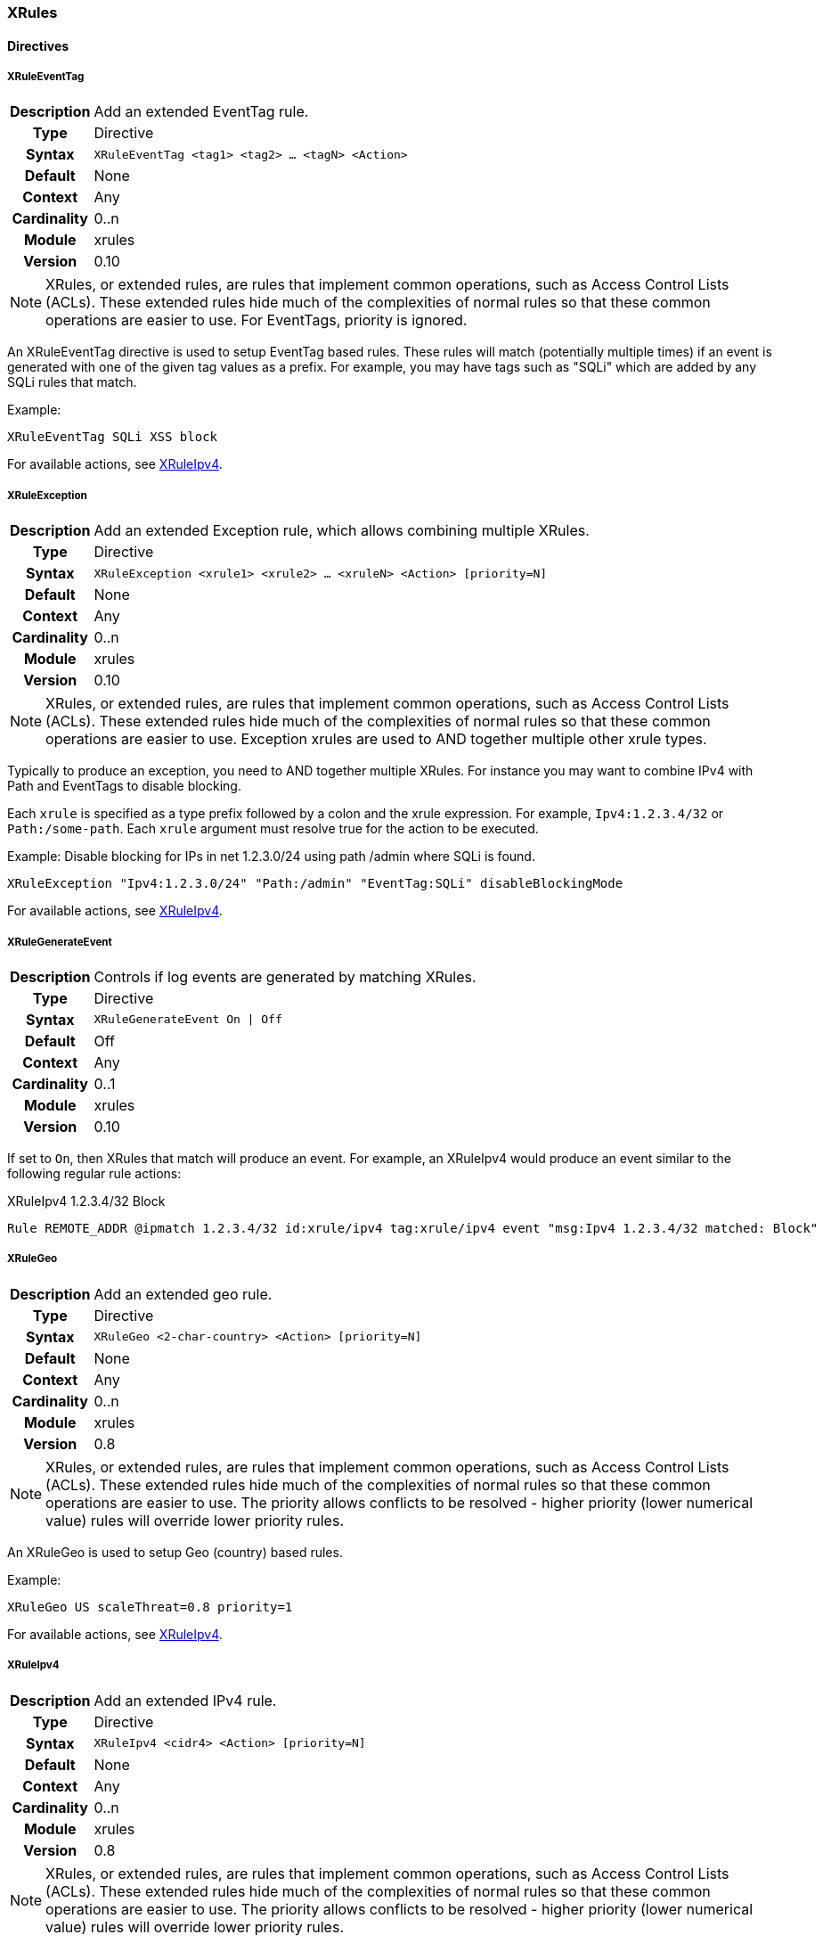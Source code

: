 [[module.xrules]]
=== XRules

==== Directives

[[directive.XRuleEventTag]]
===== XRuleEventTag
[cols=">h,<9"]
|===============================================================================
|Description|Add an extended EventTag rule.
|		Type|Directive
|     Syntax|`XRuleEventTag <tag1> <tag2> ... <tagN> <Action>`
|    Default|None
|    Context|Any
|Cardinality|0..n
|     Module|xrules
|    Version|0.10
|===============================================================================

NOTE: XRules, or extended rules, are rules that implement common operations, such as Access Control Lists (ACLs). These extended rules hide much of the complexities of normal rules so that these common operations are easier to use. For EventTags, priority is ignored.

An XRuleEventTag directive is used to setup EventTag based rules. These rules will match (potentially multiple times) if an event is generated with one of the given tag values as a prefix.  For example, you may have tags such as "SQLi" which are added by any SQLi rules that match.

.Example:
----
XRuleEventTag SQLi XSS block
----

For available actions, see <<directive.XRuleIpv4,XRuleIpv4>>.

[[directive.XRuleException]]
===== XRuleException
[cols=">h,<9"]
|===============================================================================
|Description|Add an extended Exception rule, which allows combining multiple XRules.
|		Type|Directive
|     Syntax|`XRuleException <xrule1> <xrule2> ... <xruleN> <Action> [priority=N]`
|    Default|None
|    Context|Any
|Cardinality|0..n
|     Module|xrules
|    Version|0.10
|===============================================================================

NOTE: XRules, or extended rules, are rules that implement common operations, such as Access Control Lists (ACLs). These extended rules hide much of the complexities of normal rules so that these common operations are easier to use. Exception xrules are used to AND together multiple other xrule types.

Typically to produce an exception, you need to AND together multiple XRules. For instance you may want to combine IPv4 with Path and EventTags to disable blocking.

Each `xrule` is specified as a type prefix followed by a colon and the xrule expression. For example, `Ipv4:1.2.3.4/32` or `Path:/some-path`. Each `xrule` argument must resolve true for the action to be executed.

.Example: Disable blocking for IPs in net 1.2.3.0/24 using path /admin where SQLi is found.
----
XRuleException "Ipv4:1.2.3.0/24" "Path:/admin" "EventTag:SQLi" disableBlockingMode
----

For available actions, see <<directive.XRuleIpv4,XRuleIpv4>>.

[[directive.XRuleGenerateEvent]]
===== XRuleGenerateEvent
[cols=">h,<9"]
|===============================================================================
|Description|Controls if log events are generated by matching XRules.
|		Type|Directive
|     Syntax|`XRuleGenerateEvent On \| Off`
|    Default|Off
|    Context|Any
|Cardinality|0..1
|     Module|xrules
|    Version|0.10
|===============================================================================

If set to `On`, then XRules that match will produce an event. For example, an XRuleIpv4 would produce an event similar to the following regular rule actions:

.XRuleIpv4 1.2.3.4/32 Block
----
Rule REMOTE_ADDR @ipmatch 1.2.3.4/32 id:xrule/ipv4 tag:xrule/ipv4 event "msg:Ipv4 1.2.3.4/32 matched: Block"
----

[[directive.XRuleGeo]]
===== XRuleGeo
[cols=">h,<9"]
|===============================================================================
|Description|Add an extended geo rule.
|		Type|Directive
|     Syntax|`XRuleGeo <2-char-country> <Action> [priority=N]`
|    Default|None
|    Context|Any
|Cardinality|0..n
|     Module|xrules
|    Version|0.8
|===============================================================================

NOTE: XRules, or extended rules, are rules that implement common operations, such as Access Control Lists (ACLs). These extended rules hide much of the complexities of normal rules so that these common operations are easier to use. The priority allows conflicts to be resolved - higher priority (lower numerical value) rules will override lower priority rules.

An XRuleGeo is used to setup Geo (country) based rules.

.Example:
----
XRuleGeo US scaleThreat=0.8 priority=1
----

For available actions, see <<directive.XRuleIpv4,XRuleIpv4>>.

[[directive.XRuleIpv4]]
===== XRuleIpv4
[cols=">h,<9"]
|===============================================================================
|Description|Add an extended IPv4 rule.
|		Type|Directive
|     Syntax|`XRuleIpv4 <cidr4> <Action> [priority=N]`
|    Default|None
|    Context|Any
|Cardinality|0..n
|     Module|xrules
|    Version|0.8
|===============================================================================

NOTE: XRules, or extended rules, are rules that implement common operations, such as Access Control Lists (ACLs). These extended rules hide much of the complexities of normal rules so that these common operations are easier to use. The priority allows conflicts to be resolved - higher priority (lower numerical value) rules will override lower priority rules.

An XRuleIpv4 is used to setup IPv4 based rules.

Example:
----
XRuleIpv4 192.168.0.0/16 block priority=1
----

Available Actions::
  * *priority=N* - Set rule priority.
  * *block* - Block the transaction.
  * *allow* - Allow the transaction.
  * *enableBlockingMode* - Enable blocking mode for this transaction.
  * *disableBlockingMode* - Disable blocking mode for this transaction
  * *scaleThreat=X* - Scale threat calculation (update *XRULES:SCALE_THREAT*) by floating point multiplier, X, for this transaction.
  * *enableRequestHeaderInspection* - Enable request header inspection for this transaction.
  * *disableRequestHeaderInspection* - Disable request header inspection for this transaction.
  * *enableRequestURIInspection* - Enable request URI inspection for this transaction.
  * *disableRequestURIInspection* - Disable request URI inspection for this transaction.
  * *enableRequestParamInspection* - Enable request parameter inspection for this transaction.
  * *disableRequestParamInspection* - Disable request parameter inspection for this transaction.
  * *enableRequestBodyInspection* - Enable request body inspection for this transaction.
  * *disableRequestBodyInspection* - Disable request body inspection for this transaction.
  * *enableResponseHeaderInspection* - Enable response header inspection for this transaction.
  * *disableResponseHeaderInspection* - Disable response header inspection for this transaction.
  * *enableResponseBodyInspection* - Enable response body inspection for this transaction.
  * *disableResponseBodyInspection* - Disable response body inspection for this transaction.

[[directive.XRuleIpv6]]
===== XRuleIpv6
[cols=">h,<9"]
|===============================================================================
|Description|Add an extended IPv6 rule.
|		Type|Directive
|     Syntax|`XRuleIpv6 <cidr6> <Action> [priority=N]`
|    Default|None
|    Context|Any
|Cardinality|0..n
|     Module|xrules
|    Version|0.8
|===============================================================================

NOTE: XRules, or extended rules, are rules that implement common operations, such as Access Control Lists (ACLs). These extended rules hide much of the complexities of normal rules so that these common operations are easier to use. The priority allows conflicts to be resolved - higher priority (lower numerical value) rules will override lower priority rules.

An XRuleIpv6 is used to setup IPv6 based rules.

Example:
----
XRuleIpv6 ::1/128 block priority=1
----

For available actions, see <<directive.XRuleIpv4,XRuleIpv4>>.

[[directive.XRulePath]]
===== XRulePath
[cols=">h,<9"]
|===============================================================================
|Description|Add an extended path rule.
|		Type|Directive
|     Syntax|`XRulePath <path> <Action> [priority=N]`
|    Default|None
|    Context|Any
|Cardinality|0..n
|     Module|xrules
|    Version|0.8
|===============================================================================

NOTE: XRules, or extended rules, are rules that implement common operations, such as Access Control Lists (ACLs). These extended rules hide much of the complexities of normal rules so that these common operations are easier to use. The priority allows conflicts to be resolved - higher priority (lower numerical value) rules will override lower priority rules.

An XRulePath is used to setup URI path based rules.

Example:
----
XRulePath /admin scaleThreat=1.5 enableBlockingMode priority=1
----

For available actions, see <<directive.XRuleIpv4,XRuleIpv4>>.

[[directive.XRuleRequestContentType]]
===== XRuleRequestContentType
[cols=">h,<9"]
|===============================================================================
|Description|Add an extended request content type rule.
|		Type|Directive
|     Syntax|`XRuleRequestContentType <mime-type> <Action> [priority=N]`
|    Default|None
|    Context|Any
|Cardinality|0..n
|     Module|xrules
|    Version|0.8
|===============================================================================

NOTE: XRules, or extended rules, are rules that implement common operations, such as Access Control Lists (ACLs). These extended rules hide much of the complexities of normal rules so that these common operations are easier to use. The priority allows conflicts to be resolved - higher priority (lower numerical value) rules will override lower priority rules.

An XRuleRequestContentType is used to setup request contetnt type based rules.

Example:
----
XRuleRequestContentType application/x-www-form-urlencoded enableRequestBodyInspection
----

For available actions, see <<directive.XRuleIpv4,XRuleIpv4>>.

[[directive.XRuleResponseContentType]]
===== XRuleResponseContentType
[cols=">h,<9"]
|===============================================================================
|Description|Add an extended IPv6 rule.
|		Type|Directive
|     Syntax|`XRuleResponseContentType <mime-type> <Action> [priority=N]`
|    Default|None
|    Context|Any
|Cardinality|0..n
|     Module|xrules
|    Version|0.8
|===============================================================================

NOTE: XRules, or extended rules, are rules that implement common operations, such as Access Control Lists (ACLs). These extended rules hide much of the complexities of normal rules so that these common operations are easier to use. The priority allows conflicts to be resolved - higher priority (lower numerical value) rules will override lower priority rules.

An XRuleResponseContentType is used to setup response content type based rules.

Example:
----
XRuleResponseContentType image/png disableResponseBodyInspection
----

For available actions, see <<directive.XRuleIpv4,XRuleIpv4>>.

[[directive.XRuleTime]]
===== XRuleTime
[cols=">h,<9"]
|===============================================================================
|Description|Add an extended time rule.
|		Type|Directive
|     Syntax|`XRuleTime <time-spec> <Action> [priority=N]`
|    Default|None
|    Context|Any
|Cardinality|0..n
|     Module|xrules
|    Version|0.8
|===============================================================================

NOTE: XRules, or extended rules, are rules that implement common operations, such as Access Control Lists (ACLs). These extended rules hide much of the complexities of normal rules so that these common operations are easier to use. The priority allows conflicts to be resolved - higher priority (lower numerical value) rules will override lower priority rules.

An XRuleTime is used to setup date/time based rules.

The time-spec is in the format: `[!]DOW(,DOW)*@HH:MM-HH:MM[-|+]ZZZZ`:

* *!* - Invert rule.
* *DOW* - Day of Week (0=Sunday - 6=Saturday).
* *HH* - Two digit hour (24-hr format).
* *MM* - Two digit minute.
* *[-|+]ZZZZ* - Timezone offset from GMT

Example:
----
XRuleTime !1,2,3,4,5@08:00-17:00-0500 scaleThreat=1.5 enableBlockingMode
----

For available actions, see <<directive.XRuleIpv4,XRuleIpv4>>.

